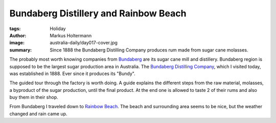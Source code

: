======================================
Bundaberg Distillery and Rainbow Beach
======================================

:tags: Holiday
:author: Markus Holtermann
:image: australia-daily/day017-cover.jpg
:summary: Since 1888 the Bundaberg Distilling Company produces rum made from sugar
   cane molasses.


The probably most worth knowing companies from `Bundaberg`_ are its sugar cane
mill and distillery. Bundaberg region is supposed to be the largest sugar
production area in Australia. The `Bundaberg Distilling Company`_, which I
visited today, was established in 1888. Ever since it produces its "Bundy".

The guided tour through the factory is worth doing. A guide explains the
different steps from the raw material, molasses, a byproduct of the sugar
production, until the final product. At the end one is allowed to taste 2 of
their rums and also buy them in their shop.


.. gallery::
   :small: 1
   :medium: 2

   .. image:: australia-daily/day017-cover.jpg
      :alt: Bundaberg Distilling Company


From Bundaberg I traveled down to `Rainbow Beach`_. The beach and surrounding
area seems to be nice, but the weather changed and rain came up.


.. gallery::
   :small: 1
   :medium: 2

   .. image:: australia-daily/day017-02.jpg
      :alt: Rainbow on my way to Rainbow Beach

   .. image:: australia-daily/day017-03.jpg
      :alt: Beach at Rainbow Beach, Queensland


.. _Bundaberg: https://en.wikipedia.org/wiki/Bundaberg,_Queensland
.. _Bundaberg Distilling Company: https://en.wikipedia.org/wiki/Bundaberg_Rum
.. _Rainbow Beach: https://en.wikipedia.org/wiki/Rainbow_Beach,_Queensland
